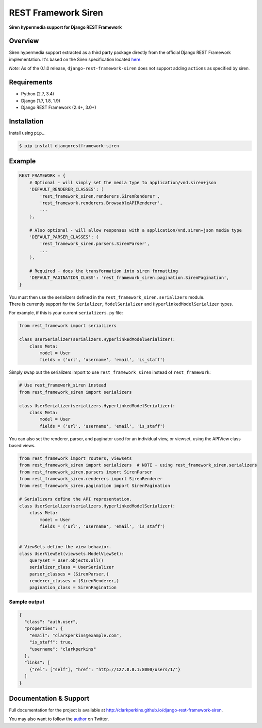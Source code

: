 REST Framework Siren
====================

|TravisCI| |PyPi|

**Siren hypermedia support for Django REST Framework**

Overview
--------

Siren hypermedia support extracted as a third party package directly
from the official Django REST Framework implementation. It's based on
the Siren specification located
`here <https://github.com/kevinswiber/siren>`__.

*Note:* As of the 0.1.0 release, ``django-rest-framework-siren`` does
not support adding ``actions`` as specified by siren.

Requirements
------------

-  Python (2.7, 3.4)
-  Django (1.7, 1.8, 1.9)
-  Django REST Framework (2.4+, 3.0+)

Installation
------------

Install using ``pip``...

.. code:: bash

    $ pip install djangorestframework-siren

Example
-------

.. code:: python

    REST_FRAMEWORK = {
        # Optional - will simply set the media type to application/vnd.siren+json
        'DEFAULT_RENDERER_CLASSES': (
            'rest_framework_siren.renderers.SirenRenderer',
            'rest_framework.renderers.BrowsableAPIRenderer',
            ...
        ),
        
        # Also optional - will allow responses with a application/vnd.siren+json media type
        'DEFAULT_PARSER_CLASSES': (
            'rest_framework_siren.parsers.SirenParser',
            ...
        ),
        
        # Required - does the transformation into siren formatting
        'DEFAULT_PAGINATION_CLASS': 'rest_framework_siren.pagination.SirenPagination',
    }

| You must then use the serializers defined in the ``rest_framework_siren.serializers`` module.
| There is currently support for the ``Serializer``, ``ModelSerializer`` and ``HyperlinkedModelSerializer`` types.


For example, if this is your current ``serializers.py`` file:

.. code:: python

    from rest_framework import serializers

    class UserSerializer(serializers.HyperlinkedModelSerializer):
        class Meta:
            model = User
            fields = ('url', 'username', 'email', 'is_staff')

Simply swap out the serializers import to use ``rest_framework_siren``
instead of ``rest_framework``:

.. code:: python

    # Use rest_framework_siren instead
    from rest_framework_siren import serializers

    class UserSerializer(serializers.HyperlinkedModelSerializer):
        class Meta:
            model = User
            fields = ('url', 'username', 'email', 'is_staff')

You can also set the renderer, parser, and paginator used for an
individual view, or viewset, using the APIView class based views.

.. code:: python

    from rest_framework import routers, viewsets
    from rest_framework_siren import serializers  # NOTE - using rest_framework_siren.serializers
    from rest_framework_siren.parsers import SirenParser
    from rest_framework_siren.renderers import SirenRenderer
    from rest_framework_siren.pagination import SirenPagination

    # Serializers define the API representation.
    class UserSerializer(serializers.HyperlinkedModelSerializer):
        class Meta:
            model = User
            fields = ('url', 'username', 'email', 'is_staff')


    # ViewSets define the view behavior.
    class UserViewSet(viewsets.ModelViewSet):
        queryset = User.objects.all()
        serializer_class = UserSerializer
        parser_classes = (SirenParser,)
        renderer_classes = (SirenRenderer,)
        pagination_class = SirenPagination

Sample output
~~~~~~~~~~~~~

.. code:: json

    {
      "class": "auth.user",
      "properties": {
        "email": "clarkperkins@example.com",
        "is_staff": true,
        "username": "clarkperkins"
      },
      "links": [
        {"rel": ["self"], "href": "http://127.0.0.1:8000/users/1/"}
      ]
    }

Documentation & Support
-----------------------

Full documentation for the project is available at
http://clarkperkins.github.io/django-rest-framework-siren.

You may also want to follow the
`author <https://twitter.com/rclarkperkins>`__ on Twitter.

.. |TravisCI| image:: https://travis-ci.org/clarkperkins/django-rest-framework-siren.svg?branch=master
   :target: http://travis-ci.org/clarkperkins/django-rest-framework-siren
.. |PyPi| image:: https://img.shields.io/pypi/v/djangorestframework-siren.svg
   :target: https://pypi.python.org/pypi/djangorestframework-siren
